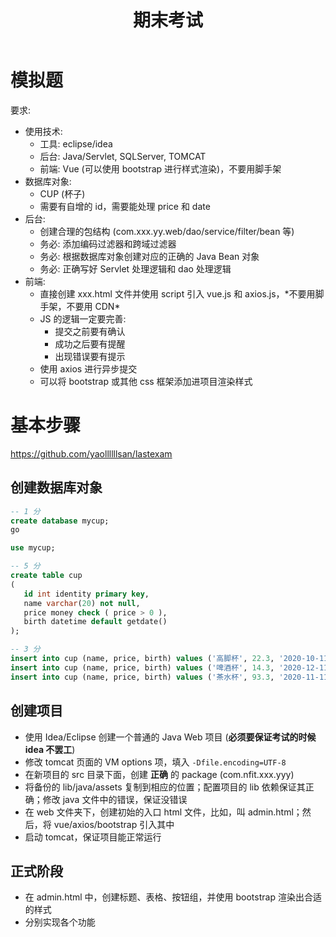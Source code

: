 #+TITLE: 期末考试


* 模拟题

[[file:img/exam.png]]



要求:
- 使用技术:
  + 工具: eclipse/idea
  + 后台: Java/Servlet, SQLServer, TOMCAT
  + 前端: Vue (可以使用 bootstrap 进行样式渲染)，不要用脚手架
- 数据库对象:
  + CUP (杯子)
  + 需要有自增的 id，需要能处理 price 和 date
- 后台:
  + 创建合理的包结构 (com.xxx.yy.web/dao/service/filter/bean 等)
  + 务必: 添加编码过滤器和跨域过滤器
  + 务必: 根据数据库对象创建对应的正确的 Java Bean 对象
  + 务必: 正确写好 Servlet 处理逻辑和 dao 处理逻辑
- 前端:
  + 直接创建 xxx.html 文件并使用 script 引入 vue.js 和 axios.js，*不要用脚手架，不要用 CDN*
  + JS 的逻辑一定要完善:
     * 提交之前要有确认
     * 成功之后要有提醒
     * 出现错误要有提示
  + 使用 axios 进行异步提交
  + 可以将 bootstrap 或其他 css 框架添加进项目渲染样式
  


* 基本步骤

https://github.com/yaollllllsan/lastexam

** 创建数据库对象

#+begin_src sql
  -- 1 分
  create database mycup;
  go

  use mycup;

  -- 5 分
  create table cup
  (
     id int identity primary key,
     name varchar(20) not null,
     price money check ( price > 0 ),
     birth datetime default getdate()
  );

  -- 3 分
  insert into cup (name, price, birth) values ('高脚杯', 22.3, '2020-10-11');
  insert into cup (name, price, birth) values ('啤酒杯', 14.3, '2020-12-11');
  insert into cup (name, price, birth) values ('茶水杯', 93.3, '2020-11-11');
#+end_src

** 创建项目

- 使用 Idea/Eclipse 创建一个普通的 Java Web 项目 (*必须要保证考试的时候 idea 不罢工*)
- 修改 tomcat 页面的 VM options 项，填入 ~-Dfile.encoding=UTF-8~
- 在新项目的 src 目录下面，创建 *正确* 的 package (com.nfit.xxx.yyy)
- 将备份的 lib/java/assets 复制到相应的位置；配置项目的 lib 依赖保证其正确；修改 java 文件中的错误，保证没错误
- 在 web 文件夹下，创建初始的入口 html 文件，比如，叫 admin.html；然后，将 vue/axios/bootstrap 引入其中
- 启动 tomcat，保证项目能正常运行

** 正式阶段

- 在 admin.html 中，创建标题、表格、按钮组，并使用 bootstrap 渲染出合适的样式
- 分别实现各个功能

